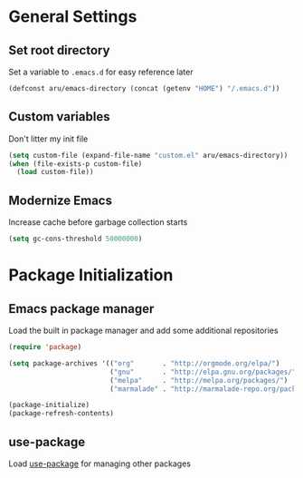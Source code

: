 * General Settings
** Set root directory
   Set a variable to =.emacs.d= for easy reference later

   #+BEGIN_SRC emacs-lisp
     (defconst aru/emacs-directory (concat (getenv "HOME") "/.emacs.d"))
   #+END_SRC

** Custom variables
   Don't litter my init file

   #+BEGIN_SRC emacs-lisp
     (setq custom-file (expand-file-name "custom.el" aru/emacs-directory))
     (when (file-exists-p custom-file)
       (load custom-file))
   #+END_SRC

** Modernize Emacs
   Increase cache before garbage collection starts

   #+BEGIN_SRC emacs-lisp
     (setq gc-cons-threshold 50000000)
   #+END_SRC

* Package Initialization
** Emacs package manager
   Load the built in package manager and add some additional repositories

   #+BEGIN_SRC emacs-lisp
     (require 'package)

     (setq package-archives '(("org"       . "http://orgmode.org/elpa/")
                              ("gnu"       . "http://elpa.gnu.org/packages/")
                              ("melpa"     . "http://melpa.org/packages/")
                              ("marmalade" . "http://marmalade-repo.org/packages/")))

     (package-initialize)
     (package-refresh-contents)
   #+END_SRC

** use-package
   Load [[https://github.com/jwiegley/use-package][use-package]] for managing other packages
